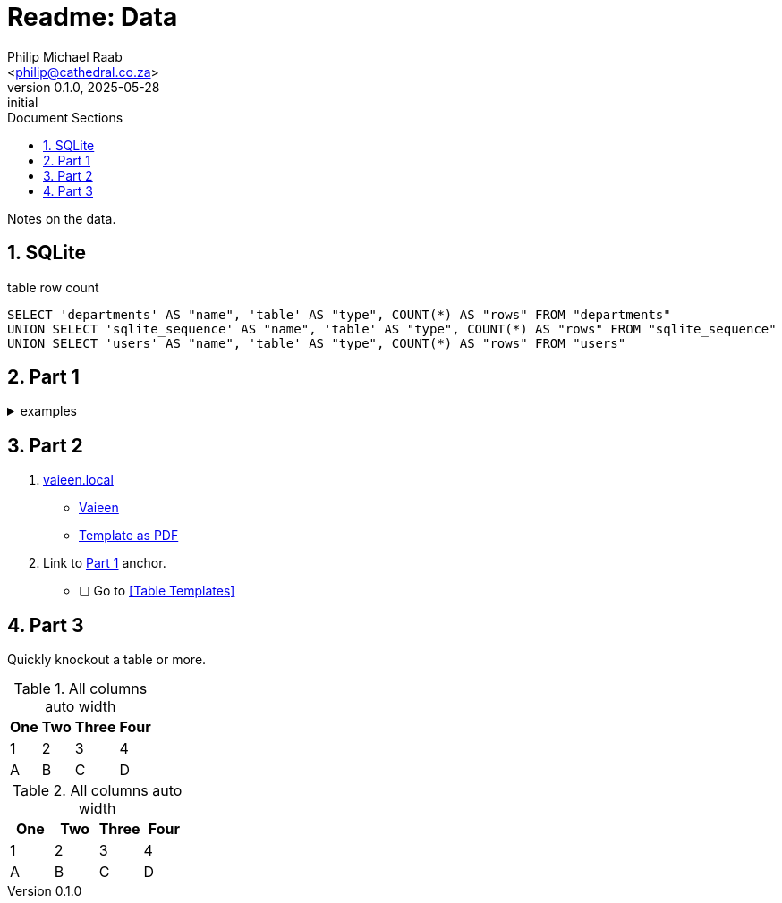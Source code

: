 = Readme: Data
:reproducible:
:author: Philip Michael Raab
:email: <philip@cathedral.co.za>
:homepage: https://localhost
:revnumber: 0.1.0
:revdate: 2025-05-28
:revremark: initial
:experimental:
:hide-uri-scheme:
:table-stripes: even
:icons: font
:source-highlighter: highlight.js
:sectnums: |,all|
:toc-title: Document Sections
:toclevels: 5
:toc: auto

Notes on the data.

== SQLite

.table row count
[source,sql]
----
SELECT 'departments' AS "name", 'table' AS "type", COUNT(*) AS "rows" FROM "departments"
UNION SELECT 'sqlite_sequence' AS "name", 'table' AS "type", COUNT(*) AS "rows" FROM "sqlite_sequence"
UNION SELECT 'users' AS "name", 'table' AS "type", COUNT(*) AS "rows" FROM "users"
----

== Part 1

.examples
[%collapsible]
====
e.g.: *A*pple => **A**pple. +
e.g.: **C**reate, **R**ead, **U**pdate, and **D**elete (CRUD)
====

== Part 2

. http://vaieen.local
** http://vaieen.local[Vaieen]
** link:template.pdf[Template as PDF]
. Link to <<Part 1>> anchor.
* [ ] Go to <<Table Templates>>

== Part 3

Quickly knockout a table or more.

.All columns auto width
["%autowidth"opts="header",stripes=even]
|===
| One | Two | Three | Four

| 1   | 2   | 3     | 4
| A   | B   | C     | D
|===


.All columns auto width
[.stripes-even,"%autowidth"opts="header"]
|===
| One | Two | Three | Four

| 1   | 2   | 3     | 4
| A   | B   | C     | D
|===
